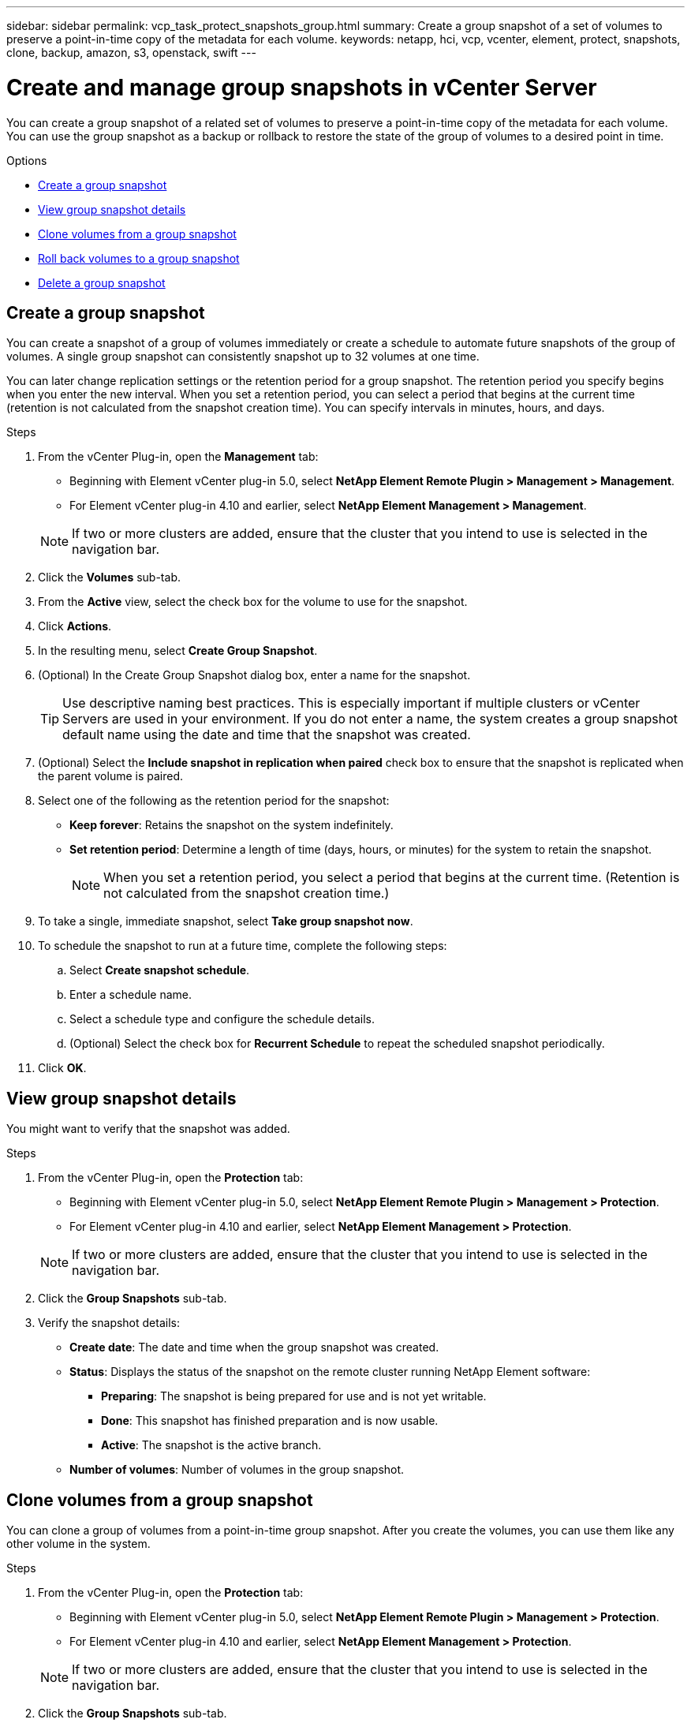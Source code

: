 ---
sidebar: sidebar
permalink: vcp_task_protect_snapshots_group.html
summary: Create a group snapshot of a set of volumes to preserve a point-in-time copy of the metadata for each volume.
keywords: netapp, hci, vcp, vcenter, element, protect, snapshots, clone, backup, amazon, s3, openstack, swift
---

= Create and manage group snapshots in vCenter Server
:hardbreaks:
:nofooter:
:icons: font
:linkattrs:
:imagesdir: ../media/

[.lead]
You can create a group snapshot of a related set of volumes to preserve a point-in-time copy of the metadata for each volume. You can use the group snapshot as a backup or rollback to restore the state of the group of volumes to a desired point in time.

.Options

* <<Create a group snapshot>>
* <<View group snapshot details>>
* <<Clone volumes from a group snapshot>>
* <<Roll back volumes to a group snapshot>>
* <<Delete a group snapshot>>


== Create a group snapshot
You can create a snapshot of a group of volumes immediately or create a schedule to automate future snapshots of the group of volumes. A single group snapshot can consistently snapshot up to 32 volumes at one time.

You can later change replication settings or the retention period for a group snapshot. The retention period you specify begins when you enter the new interval. When you set a retention period, you can select a period that begins at the current time (retention is not calculated from the snapshot creation time). You can specify intervals in minutes, hours, and days.

.Steps
. From the vCenter Plug-in, open the *Management* tab:
+
* Beginning with Element vCenter plug-in 5.0, select *NetApp Element Remote Plugin > Management > Management*.
* For Element vCenter plug-in 4.10 and earlier, select *NetApp Element Management > Management*.

+
NOTE: If two or more clusters are added, ensure that the cluster that you intend to use is selected in the navigation bar.

. Click the *Volumes* sub-tab.
. From the *Active* view, select the check box for the volume to use for the snapshot.
. Click *Actions*.
. In the resulting menu, select *Create Group Snapshot*.
. (Optional) In the Create Group Snapshot dialog box, enter a name for the snapshot.
+
TIP: Use descriptive naming best practices. This is especially important if multiple clusters or vCenter Servers are used in your environment. If you do not enter a name, the system creates a group snapshot default name using the date and time that the snapshot was created.

. (Optional) Select the *Include snapshot in replication when paired* check box to ensure that the snapshot is replicated when the parent volume is paired.

. Select one of the following as the retention period for the snapshot:
+
* *Keep forever*: Retains the snapshot on the system indefinitely.
* *Set retention period*: Determine a length of time (days, hours, or minutes) for the system to retain the snapshot.
+
NOTE: When you set a retention period, you select a period that begins at the current time. (Retention is not calculated from the snapshot creation time.)

. To take a single, immediate snapshot, select *Take group snapshot now*.
. To schedule the snapshot to run at a future time, complete the following steps:
.. Select *Create snapshot schedule*.
.. Enter a schedule name.
.. Select a schedule type and configure the schedule details.
.. (Optional) Select the check box for *Recurrent Schedule* to repeat the scheduled snapshot periodically.
. Click *OK*.

== View group snapshot details
You might want to verify that the snapshot was added.

.Steps
. From the vCenter Plug-in, open the *Protection* tab:
+
* Beginning with Element vCenter plug-in 5.0, select *NetApp Element Remote Plugin > Management > Protection*.
* For Element vCenter plug-in 4.10 and earlier, select *NetApp Element Management > Protection*.

+
NOTE: If two or more clusters are added, ensure that the cluster that you intend to use is selected in the navigation bar.

. Click the *Group Snapshots* sub-tab.
. Verify the snapshot details:
+
* *Create date*: The date and time when the group snapshot was created.
* *Status*: Displays the status of the snapshot on the remote cluster running NetApp Element software:
** *Preparing*: The snapshot is being prepared for use and is not yet writable.
** *Done*: This snapshot has finished preparation and is now usable.
** *Active*: The snapshot is the active branch.
* *Number of volumes*: Number of volumes in the group snapshot.

== Clone volumes from a group snapshot
You can clone a group of volumes from a point-in-time group snapshot. After you create the volumes, you can use them like any other volume in the system.

.Steps
. From the vCenter Plug-in, open the *Protection* tab:
+
* Beginning with Element vCenter plug-in 5.0, select *NetApp Element Remote Plugin > Management > Protection*.
* For Element vCenter plug-in 4.10 and earlier, select *NetApp Element Management > Protection*.

+
NOTE: If two or more clusters are added, ensure that the cluster that you intend to use is selected in the navigation bar.

. Click the *Group Snapshots* sub-tab.
. Select the check box for the group snapshot to use for the volume clones.
. Click *Actions*.
. In the resulting menu, select *Clone Volumes from Group Snapshot*.
. (Optional) Enter a new volume name prefix, which will be applied to all volumes created from the group snapshot.
. (Optional) Select a different account to which the clone will belong. If you do not select an account, the system assigns the new volumes to the current volume account.
. Select a different access method for the volumes in the clone. If you do not select a method, the system uses the current volume access:
+
* *Read Only*: Only read operations are allowed.
* *Read/Write*: All read and write operations are accepted.
* *Locked*: Only administrator access is allowed.
* *Replication Target*: Designated as a target volume in a replicated volume pair.
. Click *OK*.
+
NOTE: Volume size and current cluster load affect the time needed to complete a cloning operation.


== Roll back volumes to a group snapshot
You can roll back a group of active volumes to a group snapshot. This restores all the associated volumes in a group snapshot to their state at the time the group snapshot was created. This procedure also restores volume sizes to the size recorded in the original snapshot. If the system has purged a volume, all snapshots of that volume were also deleted at the time of the purge; the system does not restore any deleted volume snapshots.

.Steps
. From the vCenter Plug-in, open the *Protection* tab:
+
* Beginning with Element vCenter plug-in 5.0, select *NetApp Element Remote Plugin > Management > Protection*.
* For Element vCenter plug-in 4.10 and earlier, select *NetApp Element Management > Protection*.

+
NOTE: If two or more clusters are added, ensure that the cluster that you intend to use is selected in the navigation bar.

. Click the *Group Snapshots* sub-tab.
. Select the check box for the group snapshot to use for the volume rollback.
. Click *Actions*.
. In the resulting menu, select *Rollback Volumes to Group Snapshot*.
. (Optional) To save the current state of the volumes before rolling back to the snapshot:
+
.. In the *Rollback to Snapshot* dialog box, select *Save volumes' current state as a group snapshot*.
.. Enter a name for the new snapshot.
. Click *OK*.

== Delete a group snapshot
You can delete a group snapshot from the system. When you delete the group snapshot, you can choose whether all snapshots associated with the group are deleted or retained as individual snapshots.

If you delete a volume or snapshot that is a member of a group snapshot, you can no longer roll back to the group snapshot. However, you can roll back each volume individually.

.Steps
.  From the vCenter Plug-in, open the *Protection* tab:
+
* Beginning with Element vCenter plug-in 5.0, select *NetApp Element Remote Plugin > Management > Protection*.
* For Element vCenter plug-in 4.10 and earlier, select *NetApp Element Management > Protection*.

+
NOTE: If two or more clusters are added, ensure that the cluster that you intend to use is selected in the navigation bar.

. Select the check box for the group snapshot you want to delete.
. Click *Actions*.
. In the resulting menu, select *Delete*.
. Select one of the following options:
+
* *Delete group snapshot and members*: Deletes the group snapshot and all member snapshots.
* *Retain members*: Deletes the group snapshot but keeps all member snapshots.
. Confirm the action.

== Find more information
*	https://docs.netapp.com/us-en/hci/index.html[NetApp HCI Documentation^]
* https://www.netapp.com/data-storage/solidfire/documentation[SolidFire and Element Resources page^]
